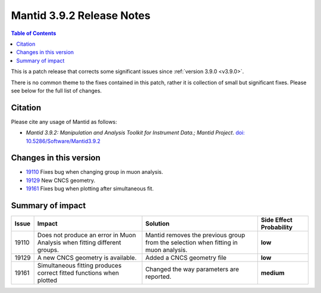 .. _v3.9.2:

==========================
Mantid 3.9.2 Release Notes
==========================

.. contents:: Table of Contents
   :local:

This is a patch release that corrects some significant issues since :ref:`version 3.9.0 <v3.9.0>`.

There is no common theme to the fixes contained in this patch, rather it is collection of small but
significant fixes. Please see below for the full list of changes.

Citation
--------

Please cite any usage of Mantid as follows:

- *Mantid 3.9.2: Manipulation and Analysis Toolkit for Instrument Data.; Mantid Project*.
  `doi: 10.5286/Software/Mantid3.9.2 <http://dx.doi.org/10.5286/Software/Mantid3.9.2>`_


Changes in this version
-----------------------

* `19110 <https://www.github.com/mantidproject/mantid/pull/19161>`__ Fixes bug when changing group in muon analysis.
* `19129 <https://www.github.com/mantidproject/mantid/pull/19129>`__ New CNCS geometry. 
* `19161 <https://www.github.com/mantidproject/mantid/pull/19161>`__ Fixes bug when plotting after simultaneous fit.


 
Summary of impact
-----------------

+-------+-----------------------------------------------------------------------------------+---------------------------------------------+--------------+
| Issue | Impact                                                                            | Solution                                    | Side Effect  |
|       |                                                                                   |                                             | Probability  |
+=======+===================================================================================+=============================================+==============+
| 19110 | Does not produce an error in Muon Analysis when fitting different groups.         |Mantid removes the previous group from the   | **low**      |
|       |                                                                                   |selection when fitting in muon analysis.     |              |
+-------+-----------------------------------------------------------------------------------+---------------------------------------------+--------------+
| 19129 |  A new CNCS geometry is available.                                                | Added a CNCS geometry file                  | **low**      |
+-------+-----------------------------------------------------------------------------------+---------------------------------------------+--------------+
| 19161 | Simultaneous fitting produces correct fitted functions when plotted               | Changed the way parameters are reported.    | **medium**   |
+-------+-----------------------------------------------------------------------------------+---------------------------------------------+--------------+

.. _download page: http://download.mantidproject.org

.. _forum: http://forum.mantidproject.org

.. _GitHub release page: https://github.com/mantidproject/mantid/releases/tag/v3.9.2
